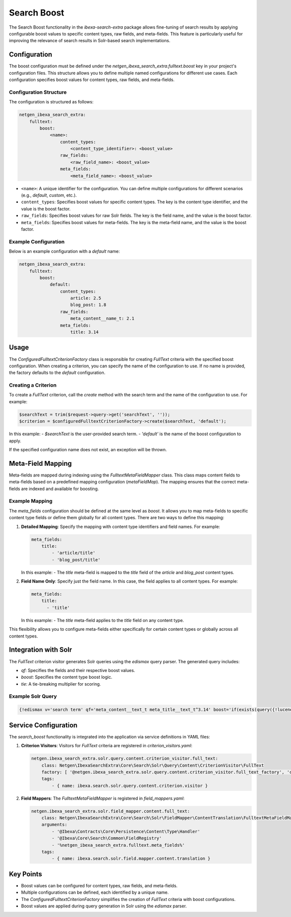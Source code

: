 Search Boost
============

The Search Boost functionality in the `ibexa-search-extra` package allows fine-tuning of search results by applying configurable boost values to specific content types, raw fields, and meta-fields. This feature is particularly useful for improving the relevance of search results in Solr-based search implementations.

Configuration
-------------

The boost configuration must be defined under the `netgen_ibexa_search_extra.fulltext.boost` key in your project's configuration files. This structure allows you to define multiple named configurations for different use cases. Each configuration specifies boost values for content types, raw fields, and meta-fields.

Configuration Structure
~~~~~~~~~~~~~~~~~~~~~~~

The configuration is structured as follows:

.. code-block:: yaml

    netgen_ibexa_search_extra:
        fulltext:
            boost:
                <name>:
                    content_types:
                        <content_type_identifier>: <boost_value>
                    raw_fields:
                        <raw_field_name>: <boost_value>
                    meta_fields:
                        <meta_field_name>: <boost_value>

- ``<name>``: A unique identifier for the configuration. You can define multiple configurations for different scenarios (e.g., `default`, `custom`, etc.).
- ``content_types``: Specifies boost values for specific content types. The key is the content type identifier, and the value is the boost factor.
- ``raw_fields``: Specifies boost values for raw Solr fields. The key is the field name, and the value is the boost factor.
- ``meta_fields``: Specifies boost values for meta-fields. The key is the meta-field name, and the value is the boost factor.

Example Configuration
~~~~~~~~~~~~~~~~~~~~~

Below is an example configuration with a `default` name:

.. code-block:: yaml

    netgen_ibexa_search_extra:
        fulltext:
            boost:
                default:
                    content_types:
                        article: 2.5
                        blog_post: 1.8
                    raw_fields:
                        meta_content__name_t: 2.1
                    meta_fields:
                        title: 3.14

Usage
-----

The `ConfiguredFulltextCriterionFactory` class is responsible for creating `FullText` criteria with the specified boost configuration. When creating a criterion, you can specify the name of the configuration to use. If no name is provided, the factory defaults to the `default` configuration.


Creating a Criterion
~~~~~~~~~~~~~~~~~~~~

To create a `FullText` criterion, call the `create` method with the search term and the name of the configuration to use. For example:

.. code-block:: php

    $searchText = trim($request->query->get('searchText', ''));
    $criterion = $configuredFulltextCriterionFactory->create($searchText, 'default');

In this example:
- `$searchText` is the user-provided search term.
- `'default'` is the name of the boost configuration to apply.

If the specified configuration name does not exist, an exception will be thrown.


Meta-Field Mapping
------------------

Meta-fields are mapped during indexing using the `FulltextMetaFieldMapper` class. This class maps content fields to meta-fields based on a predefined mapping configuration (`metaFieldMap`). The mapping ensures that the correct meta-fields are indexed and available for boosting.

Example Mapping
~~~~~~~~~~~~~~~

The `meta_fields` configuration should be defined at the same level as `boost`. It allows you to map meta-fields to specific content type fields or define them globally for all content types. There are two ways to define this mapping:

1. **Detailed Mapping**: Specify the mapping with content type identifiers and field names. For example:

   .. code-block:: yaml

    meta_fields:
        title:
            - 'article/title'
            - 'blog_post/title'

   In this example:
   - The `title` meta-field is mapped to the `title` field of the `article` and `blog_post` content types.

2. **Field Name Only**: Specify just the field name. In this case, the field applies to all content types. For example:

   .. code-block:: yaml

      meta_fields:
          title:
            - 'title'

   In this example:
   - The `title` meta-field applies to the `title` field on any content type.

This flexibility allows you to configure meta-fields either specifically for certain content types or globally across all content types.

Integration with Solr
---------------------

The `FullText` criterion visitor generates Solr queries using the `edismax` query parser. The generated query includes:

- `qf`: Specifies the fields and their respective boost values.
- `boost`: Specifies the content type boost logic.
- `tie`: A tie-breaking multiplier for scoring.

Example Solr Query
~~~~~~~~~~~~~~~~~~

.. code-block:: text

    {!edismax v='search term' qf='meta_content__text_t meta_title__text_t^3.14' boost='if(exists(query({!lucene v="content_type_id_id:42"})),2.5,1)' tie=0.1 uf='-*'}

Service Configuration
---------------------

The `search_boost` functionality is integrated into the application via service definitions in YAML files:

1. **Criterion Visitors**: Visitors for `FullText` criteria are registered in `criterion_visitors.yaml`:

   .. code-block:: yaml

      netgen.ibexa_search_extra.solr.query.content.criterion_visitor.full_text:
          class: Netgen\IbexaSearchExtra\Core\Search\Solr\Query\Content\CriterionVisitor\FullText
          factory: [ '@netgen.ibexa_search_extra.solr.query.content.criterion_visitor.full_text_factory', 'createCriterionVisitor' ]
          tags:
              - { name: ibexa.search.solr.query.content.criterion.visitor }

2. **Field Mappers**: The `FulltextMetaFieldMapper` is registered in `field_mappers.yaml`:

   .. code-block:: yaml

      netgen.ibexa_search_extra.solr.field_mapper.content.full_text:
          class: Netgen\IbexaSearchExtra\Core\Search\Solr\FieldMapper\ContentTranslation\FulltextMetaFieldMapper
          arguments:
              - '@Ibexa\Contracts\Core\Persistence\Content\Type\Handler'
              - '@Ibexa\Core\Search\Common\FieldRegistry'
              - '%netgen_ibexa_search_extra.fulltext.meta_fields%'
          tags:
              - { name: ibexa.search.solr.field.mapper.content.translation }

Key Points
----------

- Boost values can be configured for content types, raw fields, and meta-fields.
- Multiple configurations can be defined, each identified by a unique name.
- The `ConfiguredFulltextCriterionFactory` simplifies the creation of `FullText` criteria with boost configurations.
- Boost values are applied during query generation in Solr using the `edismax` parser.

